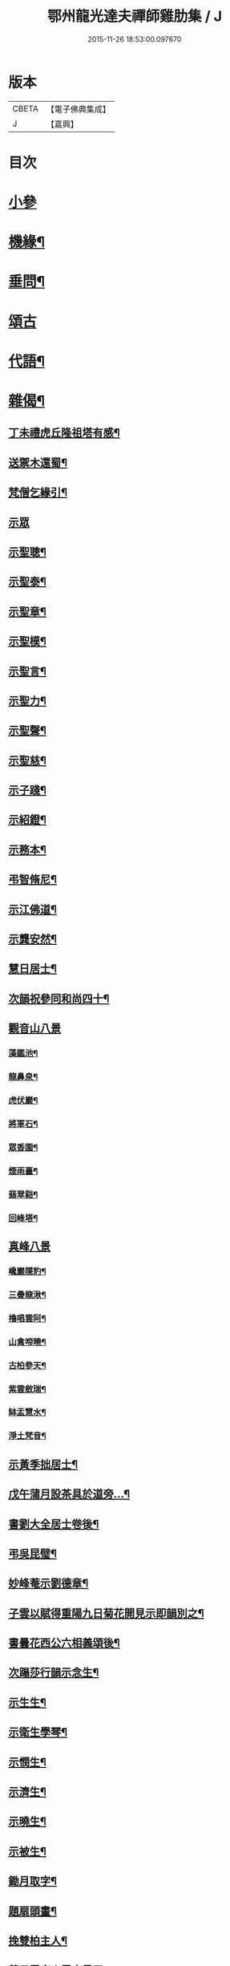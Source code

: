 #+TITLE: 鄂州龍光達夫禪師雞肋集 / J
#+DATE: 2015-11-26 18:53:00.097670
* 版本
 |     CBETA|【電子佛典集成】|
 |         J|【嘉興】    |

* 目次
* [[file:KR6q0206_001.txt::001-0159a3][小參]]
* [[file:KR6q0206_001.txt::0162a12][機緣¶]]
* [[file:KR6q0206_001.txt::0162b9][垂問¶]]
* [[file:KR6q0206_001.txt::0162b30][頌古]]
* [[file:KR6q0206_001.txt::0163b20][代語¶]]
* [[file:KR6q0206_001.txt::0164a18][雜偈¶]]
** [[file:KR6q0206_001.txt::0164a19][丁未禮虎丘隆祖塔有感¶]]
** [[file:KR6q0206_001.txt::0164a22][送禦木還蜀¶]]
** [[file:KR6q0206_001.txt::0164a25][梵僧乞緣引¶]]
** [[file:KR6q0206_001.txt::0164a30][示眾]]
** [[file:KR6q0206_001.txt::0164b14][示聖聰¶]]
** [[file:KR6q0206_001.txt::0164b17][示聖泰¶]]
** [[file:KR6q0206_001.txt::0164b20][示聖章¶]]
** [[file:KR6q0206_001.txt::0164b23][示聖模¶]]
** [[file:KR6q0206_001.txt::0164b26][示聖言¶]]
** [[file:KR6q0206_001.txt::0164b29][示聖力¶]]
** [[file:KR6q0206_001.txt::0164c2][示聖聲¶]]
** [[file:KR6q0206_001.txt::0164c5][示聖慈¶]]
** [[file:KR6q0206_001.txt::0164c8][示子踐¶]]
** [[file:KR6q0206_001.txt::0164c13][示紹鐙¶]]
** [[file:KR6q0206_001.txt::0164c18][示務本¶]]
** [[file:KR6q0206_001.txt::0164c23][弔智脩尼¶]]
** [[file:KR6q0206_001.txt::0164c26][示江佛道¶]]
** [[file:KR6q0206_001.txt::0164c29][示龔安然¶]]
** [[file:KR6q0206_001.txt::0165a2][慧日居士¶]]
** [[file:KR6q0206_001.txt::0165a5][次韻祝參同和尚四十¶]]
** [[file:KR6q0206_001.txt::0165a11][觀音山八景]]
*** [[file:KR6q0206_001.txt::0165a12][藻鑑池¶]]
*** [[file:KR6q0206_001.txt::0165a15][龍鼻泉¶]]
*** [[file:KR6q0206_001.txt::0165a18][虎伏巖¶]]
*** [[file:KR6q0206_001.txt::0165a21][將軍石¶]]
*** [[file:KR6q0206_001.txt::0165a24][眾香園¶]]
*** [[file:KR6q0206_001.txt::0165a27][煙雨臺¶]]
*** [[file:KR6q0206_001.txt::0165a30][翡翠谿¶]]
*** [[file:KR6q0206_001.txt::0165b3][回峰塔¶]]
** [[file:KR6q0206_001.txt::0165b5][真峰八景]]
*** [[file:KR6q0206_001.txt::0165b6][巉巖隱豹¶]]
*** [[file:KR6q0206_001.txt::0165b9][三疊龍湫¶]]
*** [[file:KR6q0206_001.txt::0165b12][櫓唱雲阿¶]]
*** [[file:KR6q0206_001.txt::0165b15][山禽啼曉¶]]
*** [[file:KR6q0206_001.txt::0165b18][古柏參天¶]]
*** [[file:KR6q0206_001.txt::0165b21][紫雲斂瑞¶]]
*** [[file:KR6q0206_001.txt::0165b24][缽盂慧水¶]]
*** [[file:KR6q0206_001.txt::0165b27][淨土梵音¶]]
** [[file:KR6q0206_001.txt::0165b30][示黃季拙居士¶]]
** [[file:KR6q0206_001.txt::0165c3][戊午蒲月設茶具於道旁…¶]]
** [[file:KR6q0206_001.txt::0165c14][書劉大全居士卷後¶]]
** [[file:KR6q0206_001.txt::0165c19][弔吳昆璧¶]]
** [[file:KR6q0206_001.txt::0165c22][妙峰菴示劉德章¶]]
** [[file:KR6q0206_001.txt::0165c25][子雲以賦得重陽九日菊花開見示即韻別之¶]]
** [[file:KR6q0206_001.txt::0165c28][書曇花西公六相義頌後¶]]
** [[file:KR6q0206_001.txt::0166a2][次蹋莎行韻示念生¶]]
** [[file:KR6q0206_001.txt::0166a6][示生生¶]]
** [[file:KR6q0206_001.txt::0166a9][示衛生學琴¶]]
** [[file:KR6q0206_001.txt::0166a12][示憫生¶]]
** [[file:KR6q0206_001.txt::0166a15][示濟生¶]]
** [[file:KR6q0206_001.txt::0166a18][示曉生¶]]
** [[file:KR6q0206_001.txt::0166a21][示被生¶]]
** [[file:KR6q0206_001.txt::0166a24][鋤月取字¶]]
** [[file:KR6q0206_001.txt::0166a27][題扇頭畫¶]]
** [[file:KR6q0206_001.txt::0166a30][挽雙柏主人¶]]
** [[file:KR6q0206_001.txt::0166b5][荅子雲宗人雪中見示¶]]
** [[file:KR6q0206_001.txt::0166b10][荅萬兩蒼求菩薩相¶]]
** [[file:KR6q0206_001.txt::0166b12][宿龍池示僧¶]]
** [[file:KR6q0206_001.txt::0166b17][童子求偈¶]]
** [[file:KR6q0206_001.txt::0166b20][示虛白¶]]
** [[file:KR6q0206_001.txt::0166b23][春日示眾¶]]
** [[file:KR6q0206_001.txt::0166b29][續古¶]]
** [[file:KR6q0206_001.txt::0166c8][惜別篇留贈雪目開士¶]]
** [[file:KR6q0206_001.txt::0166c23][頻伽臨¶]]
* [[file:KR6q0206_001.txt::0167a3][贊¶]]
** [[file:KR6q0206_001.txt::0167a4][明仁孝皇后夢感佛說第一希有大功德經¶]]
** [[file:KR6q0206_001.txt::0167b3][育王寺禮釋迦文佛設利¶]]
** [[file:KR6q0206_001.txt::0167b8][文殊菩薩出山像¶]]
** [[file:KR6q0206_001.txt::0167b13][觀音大士¶]]
** [[file:KR6q0206_001.txt::0167b19][四尊者¶]]
** [[file:KR6q0206_001.txt::0167b24][泛海觀音¶]]
** [[file:KR6q0206_001.txt::0167b27][十八應真大士¶]]
** [[file:KR6q0206_001.txt::0168a4][天童開山義興禪師¶]]
** [[file:KR6q0206_001.txt::0168a9][應菴華祖塔¶]]
** [[file:KR6q0206_001.txt::0168a14][密菴傑祖¶]]
** [[file:KR6q0206_001.txt::0168a19][密雲悟祖塔¶]]
** [[file:KR6q0206_001.txt::0168a24][報恩浮老和尚¶]]
** [[file:KR6q0206_001.txt::0168a30][涌泉老人¶]]
** [[file:KR6q0206_001.txt::0168b6][參同寬夫和尚受生¶]]
** [[file:KR6q0206_001.txt::0168b16][兜率不磷堅禪師¶]]
** [[file:KR6q0206_001.txt::0168b24][賀卿雲三教合軸¶]]
** [[file:KR6q0206_001.txt::0168b27][蕅灣張長人居士¶]]
** [[file:KR6q0206_001.txt::0168b30][智弘大德]]
** [[file:KR6q0206_001.txt::0168c7][羨雲居士¶]]
** [[file:KR6q0206_001.txt::0168c10][澹石上人¶]]
** [[file:KR6q0206_001.txt::0168c14][朗融上人¶]]
** [[file:KR6q0206_001.txt::0168c22][自贊¶]]
* [[file:KR6q0206_001.txt::0169a12][雜著¶]]
** [[file:KR6q0206_001.txt::0169a13][參同居志¶]]
** [[file:KR6q0206_001.txt::0170a4][潭州準提菴故大師昱公行業記¶]]
** [[file:KR6q0206_001.txt::0170b30][開聖老人傳論]]
** [[file:KR6q0206_001.txt::0171a30][古雍觀音山大慈禪院故和尚本源明公行狀]]
** [[file:KR6q0206_001.txt::0171b28][先大人文貞先生行狀¶]]
** [[file:KR6q0206_001.txt::0172b17][書不聞道人卷首¶]]
** [[file:KR6q0206_001.txt::0172c16][書明教和尚仁孝章語示哲禪¶]]
** [[file:KR6q0206_001.txt::0172c24][書劉千里居士入道因緣後¶]]
** [[file:KR6q0206_001.txt::0172c28][書徐侶蒼冊首¶]]
** [[file:KR6q0206_001.txt::0173a6][尊者贊跋¶]]
** [[file:KR6q0206_001.txt::0173a18][壽說示嵩山副寺¶]]
** [[file:KR6q0206_001.txt::0173b14][字說¶]]
** [[file:KR6q0206_001.txt::0173c3][涌泉老人哀詞¶]]
* 卷
** [[file:KR6q0206_001.txt][鄂州龍光達夫禪師雞肋集 1]]
